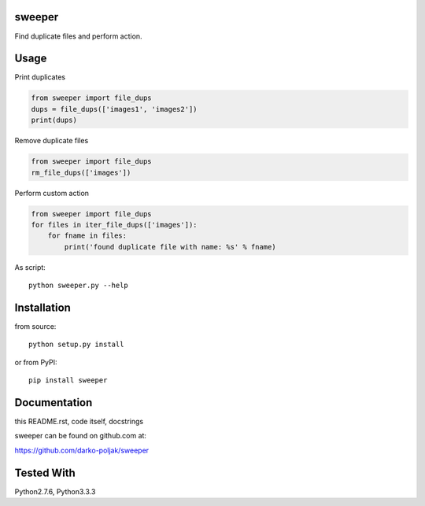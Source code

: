 sweeper
=======

Find duplicate files and perform action.

Usage
=====

Print duplicates

.. code:: python

    from sweeper import file_dups
    dups = file_dups(['images1', 'images2'])
    print(dups)

Remove duplicate files

.. code:: python

    from sweeper import file_dups
    rm_file_dups(['images'])

Perform custom action

.. code:: python

    from sweeper import file_dups
    for files in iter_file_dups(['images']):
        for fname in files:
            print('found duplicate file with name: %s' % fname)

As script::

    python sweeper.py --help

Installation
============

from source::

    python setup.py install

or from PyPI::

    pip install sweeper

Documentation
=============

this README.rst, code itself, docstrings

sweeper can be found on github.com at:

https://github.com/darko-poljak/sweeper

Tested With
===========

Python2.7.6, Python3.3.3

